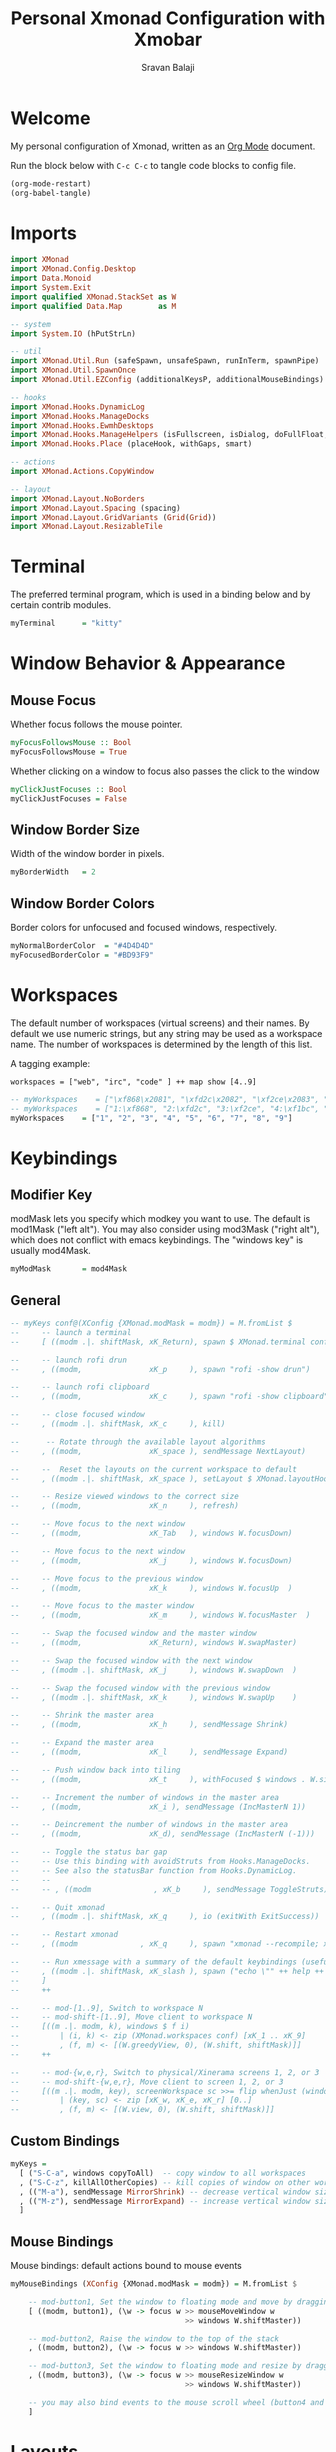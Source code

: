 #+title: Personal Xmonad Configuration with Xmobar
#+author: Sravan Balaji
#+PROPERTY: header-args:haskell :tangle ./xmonad.hs
#+auto_tangle: t

* Welcome

  My personal configuration of Xmonad, written as an [[https://orgmode.org][Org Mode]] document.

  Run the block below with ~C-c C-c~ to tangle code blocks to config file.

#+begin_src emacs-lisp :tangle no
  (org-mode-restart)
  (org-babel-tangle)
#+end_src

* Imports

#+begin_src haskell
  import XMonad
  import XMonad.Config.Desktop
  import Data.Monoid
  import System.Exit
  import qualified XMonad.StackSet as W
  import qualified Data.Map        as M

  -- system
  import System.IO (hPutStrLn)

  -- util
  import XMonad.Util.Run (safeSpawn, unsafeSpawn, runInTerm, spawnPipe)
  import XMonad.Util.SpawnOnce
  import XMonad.Util.EZConfig (additionalKeysP, additionalMouseBindings)

  -- hooks
  import XMonad.Hooks.DynamicLog
  import XMonad.Hooks.ManageDocks
  import XMonad.Hooks.EwmhDesktops
  import XMonad.Hooks.ManageHelpers (isFullscreen, isDialog, doFullFloat, doCenterFloat, doRectFloat)
  import XMonad.Hooks.Place (placeHook, withGaps, smart)

  -- actions
  import XMonad.Actions.CopyWindow

  -- layout
  import XMonad.Layout.NoBorders 
  import XMonad.Layout.Spacing (spacing)
  import XMonad.Layout.GridVariants (Grid(Grid))
  import XMonad.Layout.ResizableTile
#+end_src

* Terminal

The preferred terminal program, which is used in a binding below and by
certain contrib modules.

#+begin_src haskell
  myTerminal      = "kitty"
#+end_src

* Window Behavior & Appearance

** Mouse Focus

Whether focus follows the mouse pointer.

#+begin_src haskell
  myFocusFollowsMouse :: Bool
  myFocusFollowsMouse = True
#+end_src

Whether clicking on a window to focus also passes the click to the window

#+begin_src haskell
  myClickJustFocuses :: Bool
  myClickJustFocuses = False
#+end_src

** Window Border Size

Width of the window border in pixels.

#+begin_src haskell
  myBorderWidth   = 2
#+end_src

** Window Border Colors

Border colors for unfocused and focused windows, respectively.

#+begin_src haskell
  myNormalBorderColor  = "#4D4D4D"
  myFocusedBorderColor = "#BD93F9"
#+end_src

* Workspaces

The default number of workspaces (virtual screens) and their names.
By default we use numeric strings, but any string may be used as a
workspace name. The number of workspaces is determined by the length
of this list.

A tagging example:

#+begin_example
  workspaces = ["web", "irc", "code" ] ++ map show [4..9]
#+end_example

#+begin_src haskell
  -- myWorkspaces    = ["\xf868\x2081", "\xfd2c\x2082", "\xf2ce\x2083", "\xf1bc\x2084", "\xfa9e\x2085", "\xe795\x2086", "\xf667\x2087", "\xf11b\x2088", "\xf085\x2089"]
  -- myWorkspaces    = ["1:\xf868", "2:\xfd2c", "3:\xf2ce", "4:\xf1bc", "5:\xfa9e", "6:\xe795", "7:\xf667", "8:\xf11b", "9:\xf085"]
  myWorkspaces    = ["1", "2", "3", "4", "5", "6", "7", "8", "9"]
#+end_src 

* Keybindings

** Modifier Key

modMask lets you specify which modkey you want to use. The default
is mod1Mask ("left alt").  You may also consider using mod3Mask
("right alt"), which does not conflict with emacs keybindings. The
"windows key" is usually mod4Mask.
  
#+begin_src haskell
  myModMask       = mod4Mask
#+end_src

** General

#+begin_src haskell
  -- myKeys conf@(XConfig {XMonad.modMask = modm}) = M.fromList $
  --     -- launch a terminal
  --     [ ((modm .|. shiftMask, xK_Return), spawn $ XMonad.terminal conf)

  --     -- launch rofi drun
  --     , ((modm,               xK_p     ), spawn "rofi -show drun")

  --     -- launch rofi clipboard
  --     , ((modm,               xK_c     ), spawn "rofi -show clipboard")

  --     -- close focused window
  --     , ((modm .|. shiftMask, xK_c     ), kill)

  --      -- Rotate through the available layout algorithms
  --     , ((modm,               xK_space ), sendMessage NextLayout)

  --     --  Reset the layouts on the current workspace to default
  --     , ((modm .|. shiftMask, xK_space ), setLayout $ XMonad.layoutHook conf)

  --     -- Resize viewed windows to the correct size
  --     , ((modm,               xK_n     ), refresh)

  --     -- Move focus to the next window
  --     , ((modm,               xK_Tab   ), windows W.focusDown)

  --     -- Move focus to the next window
  --     , ((modm,               xK_j     ), windows W.focusDown)

  --     -- Move focus to the previous window
  --     , ((modm,               xK_k     ), windows W.focusUp  )

  --     -- Move focus to the master window
  --     , ((modm,               xK_m     ), windows W.focusMaster  )

  --     -- Swap the focused window and the master window
  --     , ((modm,               xK_Return), windows W.swapMaster)

  --     -- Swap the focused window with the next window
  --     , ((modm .|. shiftMask, xK_j     ), windows W.swapDown  )

  --     -- Swap the focused window with the previous window
  --     , ((modm .|. shiftMask, xK_k     ), windows W.swapUp    )

  --     -- Shrink the master area
  --     , ((modm,               xK_h     ), sendMessage Shrink)

  --     -- Expand the master area
  --     , ((modm,               xK_l     ), sendMessage Expand)

  --     -- Push window back into tiling
  --     , ((modm,               xK_t     ), withFocused $ windows . W.sink)

  --     -- Increment the number of windows in the master area
  --     , ((modm,               xK_i ), sendMessage (IncMasterN 1))

  --     -- Deincrement the number of windows in the master area
  --     , ((modm,               xK_d), sendMessage (IncMasterN (-1)))

  --     -- Toggle the status bar gap
  --     -- Use this binding with avoidStruts from Hooks.ManageDocks.
  --     -- See also the statusBar function from Hooks.DynamicLog.
  --     --
  --     -- , ((modm              , xK_b     ), sendMessage ToggleStruts)

  --     -- Quit xmonad
  --     , ((modm .|. shiftMask, xK_q     ), io (exitWith ExitSuccess))

  --     -- Restart xmonad
  --     , ((modm              , xK_q     ), spawn "xmonad --recompile; xmonad --restart")

  --     -- Run xmessage with a summary of the default keybindings (useful for beginners)
  --     , ((modm .|. shiftMask, xK_slash ), spawn ("echo \"" ++ help ++ "\" | xmessage -file -"))
  --     ]
  --     ++

  --     -- mod-[1..9], Switch to workspace N
  --     -- mod-shift-[1..9], Move client to workspace N
  --     [((m .|. modm, k), windows $ f i)
  --         | (i, k) <- zip (XMonad.workspaces conf) [xK_1 .. xK_9]
  --         , (f, m) <- [(W.greedyView, 0), (W.shift, shiftMask)]]
  --     ++

  --     -- mod-{w,e,r}, Switch to physical/Xinerama screens 1, 2, or 3
  --     -- mod-shift-{w,e,r}, Move client to screen 1, 2, or 3
  --     [((m .|. modm, key), screenWorkspace sc >>= flip whenJust (windows . f))
  --         | (key, sc) <- zip [xK_w, xK_e, xK_r] [0..]
  --         , (f, m) <- [(W.view, 0), (W.shift, shiftMask)]]
#+end_src

** Custom Bindings

#+begin_src haskell
  myKeys =
    [ ("S-C-a", windows copyToAll)  -- copy window to all workspaces
    , ("S-C-z", killAllOtherCopies) -- kill copies of window on other workspaces
    , (("M-a"), sendMessage MirrorShrink) -- decrease vertical window size
    , (("M-z"), sendMessage MirrorExpand) -- increase vertical window size
    ]
#+end_src

** Mouse Bindings

Mouse bindings: default actions bound to mouse events

#+begin_src haskell
  myMouseBindings (XConfig {XMonad.modMask = modm}) = M.fromList $

      -- mod-button1, Set the window to floating mode and move by dragging
      [ ((modm, button1), (\w -> focus w >> mouseMoveWindow w
                                         >> windows W.shiftMaster))

      -- mod-button2, Raise the window to the top of the stack
      , ((modm, button2), (\w -> focus w >> windows W.shiftMaster))

      -- mod-button3, Set the window to floating mode and resize by dragging
      , ((modm, button3), (\w -> focus w >> mouseResizeWindow w
                                         >> windows W.shiftMaster))

      -- you may also bind events to the mouse scroll wheel (button4 and button5)
      ]
#+end_src

* Layouts

You can specify and transform your layouts by modifying these values.
If you change layout bindings be sure to use 'mod-shift-space' after
restarting (with 'mod-q') to reset your layout state to the new
defaults, as xmonad preserves your old layout settings by default.

The available layouts.  Note that each layout is separated by |||,
which denotes layout choice.

#+begin_src haskell
  myLayout =
    avoidStruts ( tiled ||| grid ||| monocle ) ||| fullscreen
    where
       -- default tiling algorithm partitions the screen into two panes
       nmaster = 1
       delta = 3/100
       tiled_ratio = 1/2
       tiled_spacing = 10
       tiled = spacing tiled_spacing $ ResizableTall nmaster delta tiled_ratio []

       -- grid
       grid_ratio = 16/9
       grid_spacing = 10
       grid = spacing grid_spacing $ Grid grid_ratio

       -- monocle
       monocle = smartBorders (Full)

       -- fullscreen
       fullscreen = noBorders (Full)
#+end_src

* Window Rules

    Execute arbitrary actions and WindowSet manipulations when managing
    a new window. You can use this to, for example, always float a
    particular program, or have a client always appear on a particular
    workspace.
    
    To find the property name associated with a program, use
    > xprop | grep WM_CLASS
    and click on the client you're interested in.
    
    To match on the WM_NAME, you can use 'title' in the same way that
    'className' and 'resource' are used below.

  #+begin_src haskell
    myManageHook = composeAll
        [ className =? "MPlayer"        --> doFloat
        , className =? "Gimp"           --> doFloat
        , resource  =? "desktop_window" --> doIgnore
        , resource  =? "kdesktop"       --> doIgnore ]
  #+end_src

* Event Handling

    *NOTE*: EwmhDesktops users should change this to ewmhDesktopsEventHook
    
    Defines a custom handler function for X Events. The function should
    return (All True) if the default handler is to be run afterwards. To
    combine event hooks use mappend or mconcat from Data.Monoid.

#+begin_src haskell
  -- myEventHook = mempty
#+end_src

* Status Bars & Logging

Perform an arbitrary action on each internal state change or X event.
See the ~XMonad.Hooks.DynamicLog~ extension for examples.

#+begin_src haskell
  -- myLogHook = return ()
#+end_src

* Startup 

** Hook

  Perform an arbitrary action each time xmonad starts or is restarted
  with mod-q.  Used by, e.g., XMonad.Layout.PerWorkspace to initialize
  per-workspace layout choices.

#+begin_src haskell
  myStartupHook = do
    spawnOnce "nitrogen --restore &"
    spawnOnce "picom  &"
#+end_src

** Main

Now run xmonad with all the defaults we set up.

Run xmonad with the settings you specify. No need to modify this.

#+begin_src haskell
  main = do
    -- `xmobar -x 0` launches the bar on monitor 0
    xmproc <- spawnPipe "xmobar -x 0 /home/sravan/.xmonad/xmobar.config"
    -- launches xmobar as a dock
    xmonad $ ewmh desktopConfig
      { manageHook         = manageDocks <+> manageHook desktopConfig
      , startupHook        = myStartupHook
      , layoutHook         = myLayout
      , borderWidth        = myBorderWidth
      , terminal           = myTerminal
      , modMask            = myModMask
      , normalBorderColor  = myNormalBorderColor
      , focusedBorderColor = myFocusedBorderColor
      , logHook            = dynamicLogWithPP xmobarPP
                             { ppOutput = \x -> hPutStrLn xmproc x
                             , ppCurrent = xmobarColor "green" "" . wrap "[" "]" -- current workspace in xmobar
                             , ppVisible = xmobarColor "cyan" ""                 -- visible but not current workspace
                             , ppHidden = xmobarColor "yellow" "" . wrap "+" ""  -- hidden workspaces in xmobar
                             , ppHiddenNoWindows = xmobarColor "white" ""        -- hidden workspaces (no windows)
                             , ppTitle = xmobarColor "purple" "" . shorten 80    -- title of active window in xmobar
                             , ppSep = " | "                                     -- separators in xmobar
                             , ppUrgent = xmobarColor "red" "" . wrap "!" "!"    -- urgent workspace
                             , ppOrder = \(ws:l:t:ex) -> [ws,l,t]
                             }
          -- focusFollowsMouse  = myFocusFollowsMouse,
          -- clickJustFocuses   = myClickJustFocuses,
          -- workspaces         = myWorkspaces,
          -- keys               = myKeys,
          -- mouseBindings      = myMouseBindings,
          -- handleEventHook    = myEventHook,
      } `additionalKeysP` myKeys
#+end_src 

** Default Keybindings Reference

Finally, a copy of the default bindings in simple textual tabular format.

#+begin_src haskell
  help :: String
  help = unlines ["The default modifier key is 'alt'. Default keybindings:",
      "",
      "-- launching and killing programs",
      "mod-Shift-Enter  Launch xterminal",
      "mod-p            Launch dmenu",
      "mod-Shift-p      Launch gmrun",
      "mod-Shift-c      Close/kill the focused window",
      "mod-Space        Rotate through the available layout algorithms",
      "mod-Shift-Space  Reset the layouts on the current workSpace to default",
      "mod-n            Resize/refresh viewed windows to the correct size",
      "",
      "-- move focus up or down the window stack",
      "mod-Tab        Move focus to the next window",
      "mod-Shift-Tab  Move focus to the previous window",
      "mod-j          Move focus to the next window",
      "mod-k          Move focus to the previous window",
      "mod-m          Move focus to the master window",
      "",
      "-- modifying the window order",
      "mod-Return   Swap the focused window and the master window",
      "mod-Shift-j  Swap the focused window with the next window",
      "mod-Shift-k  Swap the focused window with the previous window",
      "",
      "-- resizing the master/slave ratio",
      "mod-h  Shrink the master area",
      "mod-l  Expand the master area",
      "",
      "-- floating layer support",
      "mod-t  Push window back into tiling; unfloat and re-tile it",
      "",
      "-- increase or decrease number of windows in the master area",
      "mod-comma  (mod-,)   Increment the number of windows in the master area",
      "mod-period (mod-.)   Deincrement the number of windows in the master area",
      "",
      "-- quit, or restart",
      "mod-Shift-q  Quit xmonad",
      "mod-q        Restart xmonad",
      "mod-[1..9]   Switch to workSpace N",
      "",
      "-- Workspaces & screens",
      "mod-Shift-[1..9]   Move client to workspace N",
      "mod-{w,e,r}        Switch to physical/Xinerama screens 1, 2, or 3",
      "mod-Shift-{w,e,r}  Move client to screen 1, 2, or 3",
      "",
      "-- Mouse bindings: default actions bound to mouse events",
      "mod-button1  Set the window to floating mode and move by dragging",
      "mod-button2  Raise the window to the top of the stack",
      "mod-button3  Set the window to floating mode and resize by dragging"]
#+end_src

* Xmobar

#+begin_src haskell :tangle ./xmobar.config
  Config { font = "xft:FiraCode Nerd Font Mono:weight=bold:pixelsize=12:antialias=true:hinting=true"
         , additionalFonts = []
         , borderColor = "black"
         , border = TopB
         , bgColor = "black"
         , fgColor = "white"
         , alpha = 255
         , position = Top
         , textOffset = -1
         , iconOffset = -1
         , lowerOnStart = True
         , pickBroadest = False
         , persistent = False
         , hideOnStart = False
         , iconRoot = "."
         , allDesktops = True
         , overrideRedirect = True
         , commands = [ Run Weather "K7D2" ["-t","<station>: <tempF>F","-L","18","-H","25","--normal","green","--high","red","--low","lightblue"] 36000
                      , Run Network "wlp0s20f3" ["-L","0","-H","32","--normal","green","--high","red"] 10
                      , Run Cpu ["-L","3","-H","50","--normal","green","--high","red"] 10
                      , Run Memory ["-t","Mem: <usedratio>%"] 10
                      , Run Swap [] 10
                      , Run Com "uname" ["-s","-r"] "" 36000
                      , Run Date "%a %b %_d %Y %H:%M:%S" "date" 10
                      , Run StdinReader
                      ]
         , sepChar = "%"
         , alignSep = "}{"
         , template = "%StdinReader% }\
                      \{ %cpu% | %memory% * %swap% | %wlp0s20f3% | <fc=#ee9a00>%date%</fc> | %uname%"
         }
#+end_src
